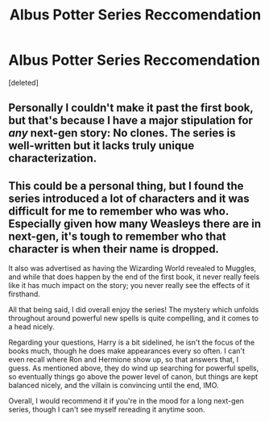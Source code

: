 #+TITLE: Albus Potter Series Reccomendation

* Albus Potter Series Reccomendation
:PROPERTIES:
:Score: 5
:DateUnix: 1546010745.0
:DateShort: 2018-Dec-28
:FlairText: Request
:END:
[deleted]


** Personally I couldn't make it past the first book, but that's because I have a major stipulation for /any/ next-gen story: No clones. The series is well-written but it lacks truly unique characterization.
:PROPERTIES:
:Author: abnormalopinion
:Score: 3
:DateUnix: 1546032176.0
:DateShort: 2018-Dec-29
:END:


** This could be a personal thing, but I found the series introduced a lot of characters and it was difficult for me to remember who was who. Especially given how many Weasleys there are in next-gen, it's tough to remember who that character is when their name is dropped.

It also was advertised as having the Wizarding World revealed to Muggles, and while that does happen by the end of the first book, it never really feels like it has much impact on the story; you never really see the effects of it firsthand.

All that being said, I did overall enjoy the series! The mystery which unfolds throughout around powerful new spells is quite compelling, and it comes to a head nicely.

Regarding your questions, Harry is a bit sidelined, he isn't the focus of the books much, though he does make appearances every so often. I can't even recall where Ron and Hermione show up, so that answers that, I guess. As mentioned above, they do wind up searching for powerful spells, so eventually things go above the power level of canon, but things are kept balanced nicely, and the villain is convincing until the end, IMO.

Overall, I would recommend it if you're in the mood for a long next-gen series, though I can't see myself rereading it anytime soon.
:PROPERTIES:
:Author: CalculusWarrior
:Score: 2
:DateUnix: 1546019783.0
:DateShort: 2018-Dec-28
:END:
